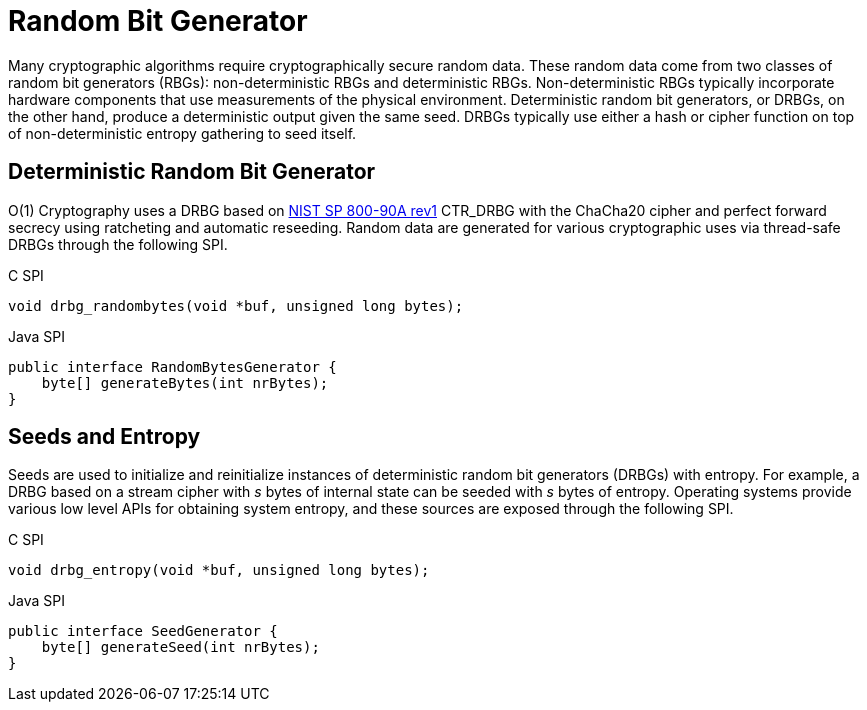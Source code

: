 = Random Bit Generator

Many cryptographic algorithms require cryptographically secure random data.
These random data come from two classes of random bit generators (RBGs): non-deterministic RBGs and deterministic RBGs.
Non-deterministic RBGs typically incorporate hardware components that use measurements of the physical environment.
Deterministic random bit generators, or DRBGs, on the other hand, produce a deterministic output given the same seed.
DRBGs typically use either a hash or cipher function on top of non-deterministic entropy gathering to seed itself.

== Deterministic Random Bit Generator

O(1) Cryptography uses a DRBG based on https://doi.org/10.6028/NIST.SP.800-90Ar1[NIST SP 800-90A rev1] CTR_DRBG with the ChaCha20 cipher and perfect forward secrecy using ratcheting and automatic reseeding.
Random data are generated for various cryptographic uses via thread-safe DRBGs through the following SPI.

.C SPI
[source,c]
----
void drbg_randombytes(void *buf, unsigned long bytes);
----

.Java SPI
[source,java]
----
public interface RandomBytesGenerator {
    byte[] generateBytes(int nrBytes);
}
----

== Seeds and Entropy

Seeds are used to initialize and reinitialize instances of deterministic random bit generators (DRBGs) with entropy.
For example, a DRBG based on a stream cipher with _s_ bytes of internal state can be seeded with _s_ bytes of entropy.
Operating systems provide various low level APIs for obtaining system entropy, and these sources are exposed through the following SPI.

.C SPI
[source,c]
----
void drbg_entropy(void *buf, unsigned long bytes);
----

.Java SPI
[source,java]
----
public interface SeedGenerator {
    byte[] generateSeed(int nrBytes);
}
----
